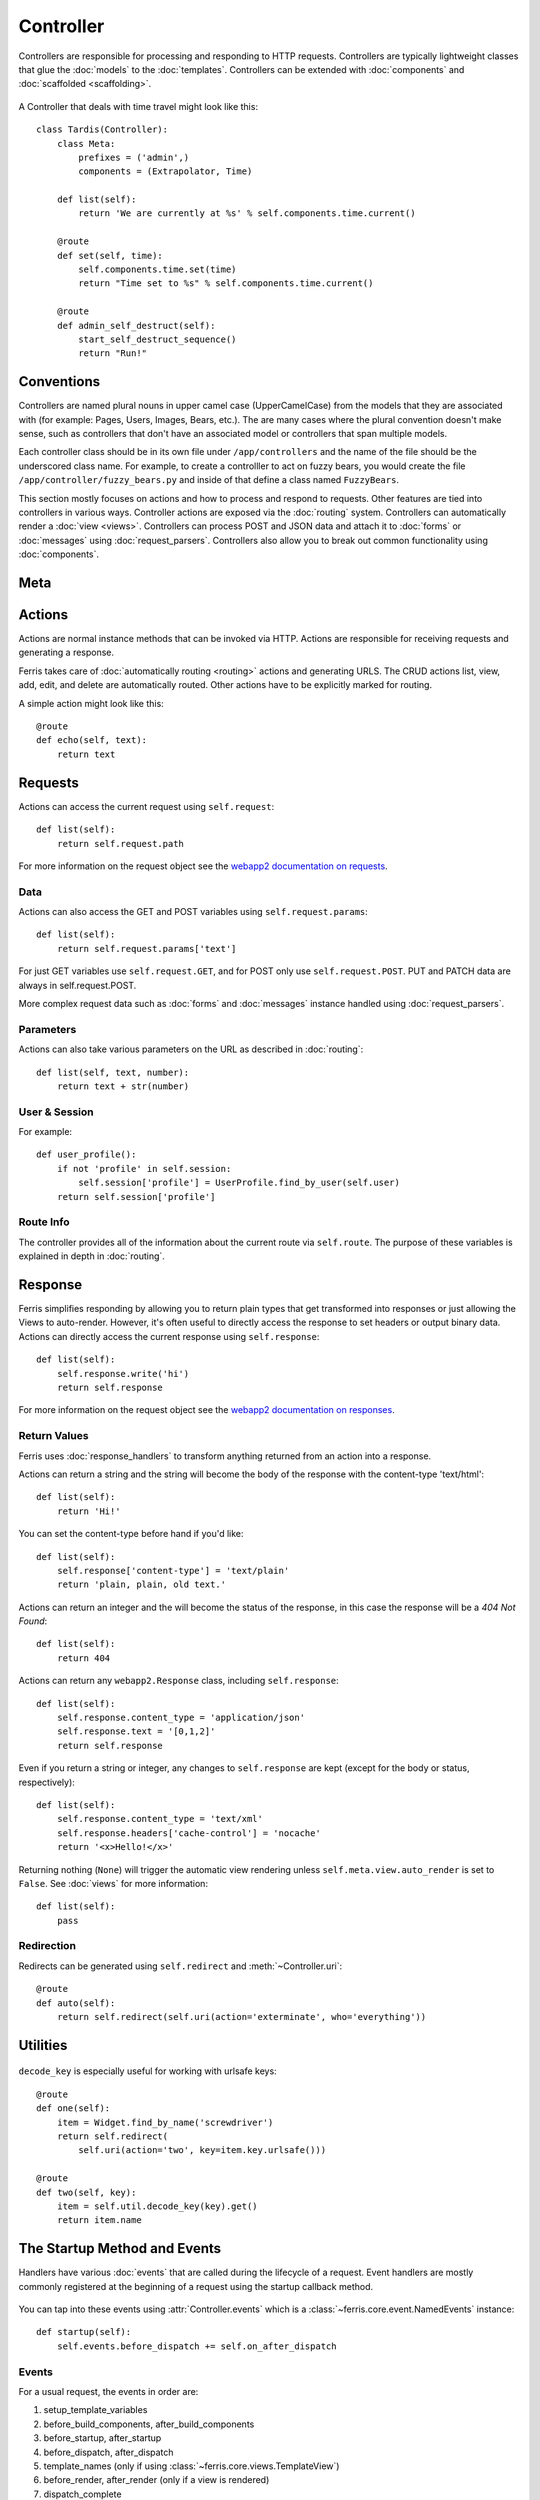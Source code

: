 Controller
==========

.. module:: ferris.core.controller

Controllers are responsible for processing and responding to HTTP requests. Controllers are typically lightweight classes that glue the :doc:`models` to the :doc:`templates`. Controllers can be extended with :doc:`components` and :doc:`scaffolded <scaffolding>`.

    .. autoclass:: Controller()


A Controller that deals with time travel might look like this::

    class Tardis(Controller):
        class Meta:
            prefixes = ('admin',)
            components = (Extrapolator, Time)

        def list(self):
            return 'We are currently at %s' % self.components.time.current()

        @route
        def set(self, time):
            self.components.time.set(time)
            return "Time set to %s" % self.components.time.current()

        @route
        def admin_self_destruct(self):
            start_self_destruct_sequence()
            return "Run!"


Conventions
-----------

Controllers are named plural nouns in upper camel case (UpperCamelCase) from the models that they are associated with (for example: Pages, Users, Images, Bears, etc.). The are many cases where the plural convention doesn't make sense, such as controllers that don't have an associated model or controllers that span multiple models.

Each controller class should be in its own file under ``/app/controllers`` and the name of the file should be the underscored class name. For example, to create a controlller to act on fuzzy bears, you would create the file ``/app/controller/fuzzy_bears.py`` and inside of that define a class named ``FuzzyBears``.

This section mostly focuses on actions and how to process and respond to requests. Other features are tied into controllers in various ways. Controller actions are exposed via the :doc:`routing` system. Controllers can automatically render a :doc:`view <views>`. Controllers can process POST and JSON data and attach it to :doc:`forms` or :doc:`messages` using :doc:`request_parsers`. Controllers also allow you to break out common functionality using :doc:`components`.


Meta
----

    .. autoclass:: ferris.core.controller::Controller.Meta()
        :members:

Actions
-------

Actions are normal instance methods that can be invoked via HTTP. Actions are responsible for receiving requests and generating a response. 

Ferris takes care of :doc:`automatically routing <routing>` actions and generating URLS. The CRUD actions list, view, add, edit, and delete are automatically routed. Other actions have to be explicitly marked for routing.

A simple action might look like this::

    @route
    def echo(self, text):
        return text


Requests
--------

Actions can access the current request using ``self.request``::

    def list(self):
        return self.request.path

For more information on the request object see the `webapp2 documentation on requests <http://webapp-improved.appspot.com/guide/request.html>`_.

Data
~~~~

Actions can also access the GET and POST variables using ``self.request.params``::

    def list(self):
        return self.request.params['text']

For just GET variables use ``self.request.GET``, and for POST only use ``self.request.POST``. PUT and PATCH data are always in self.request.POST.

More complex request data such as :doc:`forms` and :doc:`messages` instance handled using :doc:`request_parsers`.

Parameters
~~~~~~~~~~~

Actions can also take various parameters on the URL as described in :doc:`routing`::

    def list(self, text, number):
        return text + str(number)

User & Session
~~~~~~~~~~~~~~

.. autoattribute:: Controller.user

.. autoattribute:: Controller.session


For example::

    def user_profile():
        if not 'profile' in self.session:
            self.session['profile'] = UserProfile.find_by_user(self.user)
        return self.session['profile']


Route Info
~~~~~~~~~~

The controller provides all of the information about the current route via ``self.route``. The purpose of these variables is explained in depth in :doc:`routing`.

.. attribute:: Controller.route.action
    
    The current action, such as 'add', 'list', 'edit', etc.

.. attribute:: Controller.route.prefix

    The current prefix, such as None, 'admin', 'api', etc.

.. attribute:: Controller.route.controller

    The current controller's name.

.. attribute:: Controller.route.name

    The canonical route name, as generated by :ref:`routing-url-and-name-generation`.

.. attribute:: Controller.route.args

    Any positional arguments passed inside of the route's url template.

.. attribute:: Controller.route.kwargs

    Any keyword arguments passed inside of the route's url template.


Response
--------

Ferris simplifies responding by allowing you to return plain types that get transformed into responses or just allowing the Views to auto-render. However, it's often useful to directly access the response to set headers or output binary data.  Actions can directly access the current response using ``self.response``::

    def list(self):
        self.response.write('hi')
        return self.response

For more information on the request object see the `webapp2 documentation on responses <http://webapp-improved.appspot.com/guide/response.html>`_.


Return Values
~~~~~~~~~~~~~

Ferris uses :doc:`response_handlers` to transform anything returned from an action into a response. 

Actions can return a string and the string will become the body of the response with the content-type 'text/html'::

    def list(self):
        return 'Hi!'

You can set the content-type before hand if you'd like::

    def list(self):
        self.response['content-type'] = 'text/plain'
        return 'plain, plain, old text.'

Actions can return an integer and the will become the status of the response, in this case the response will be a `404 Not Found`::

    def list(self):
        return 404

Actions can return any ``webapp2.Response`` class, including ``self.response``::

    def list(self):
        self.response.content_type = 'application/json'
        self.response.text = '[0,1,2]'
        return self.response

Even if you return a string or integer, any changes to ``self.response`` are kept (except for the body or status, respectively)::

    def list(self):
        self.response.content_type = 'text/xml'
        self.response.headers['cache-control'] = 'nocache'
        return '<x>Hello!</x>'

Returning nothing (``None``) will trigger the automatic view rendering unless ``self.meta.view.auto_render`` is set to ``False``. See :doc:`views` for more information::

    def list(self):
        pass


Redirection
~~~~~~~~~~~

Redirects can be generated using ``self.redirect`` and :meth:`~Controller.uri`::
    
    @route
    def auto(self):
        return self.redirect(self.uri(action='exterminate', who='everything'))


Utilities
---------

    .. autoclass:: ferris.core.controller::Controller.Util()
        :members:


``decode_key`` is especially useful for working with urlsafe keys::
    
    @route
    def one(self):
        item = Widget.find_by_name('screwdriver')
        return self.redirect(
            self.uri(action='two', key=item.key.urlsafe()))

    @route
    def two(self, key):
        item = self.util.decode_key(key).get()
        return item.name


The Startup Method and Events
-----------------------------

Handlers have various :doc:`events` that are called during the lifecycle of a request. Event handlers are mostly commonly registered at the beginning of a request using the startup callback method.

    .. automethod:: Controller.startup()

You can tap into these events using :attr:`Controller.events` which is a :class:`~ferris.core.event.NamedEvents` instance::

    def startup(self):
        self.events.before_dispatch += self.on_after_dispatch

Events
~~~~~~

For a usual request, the events in order are:

#. setup_template_variables
#. before_build_components, after_build_components
#. before_startup, after_startup
#. before_dispatch, after_dispatch
#. template_names (only if using :class:`~ferris.core.views.TemplateView`)
#. before_render, after_render (only if a view is rendered)
#. dispatch_complete

These events are broadcast to the global event bus with the prefix ``controller_``.